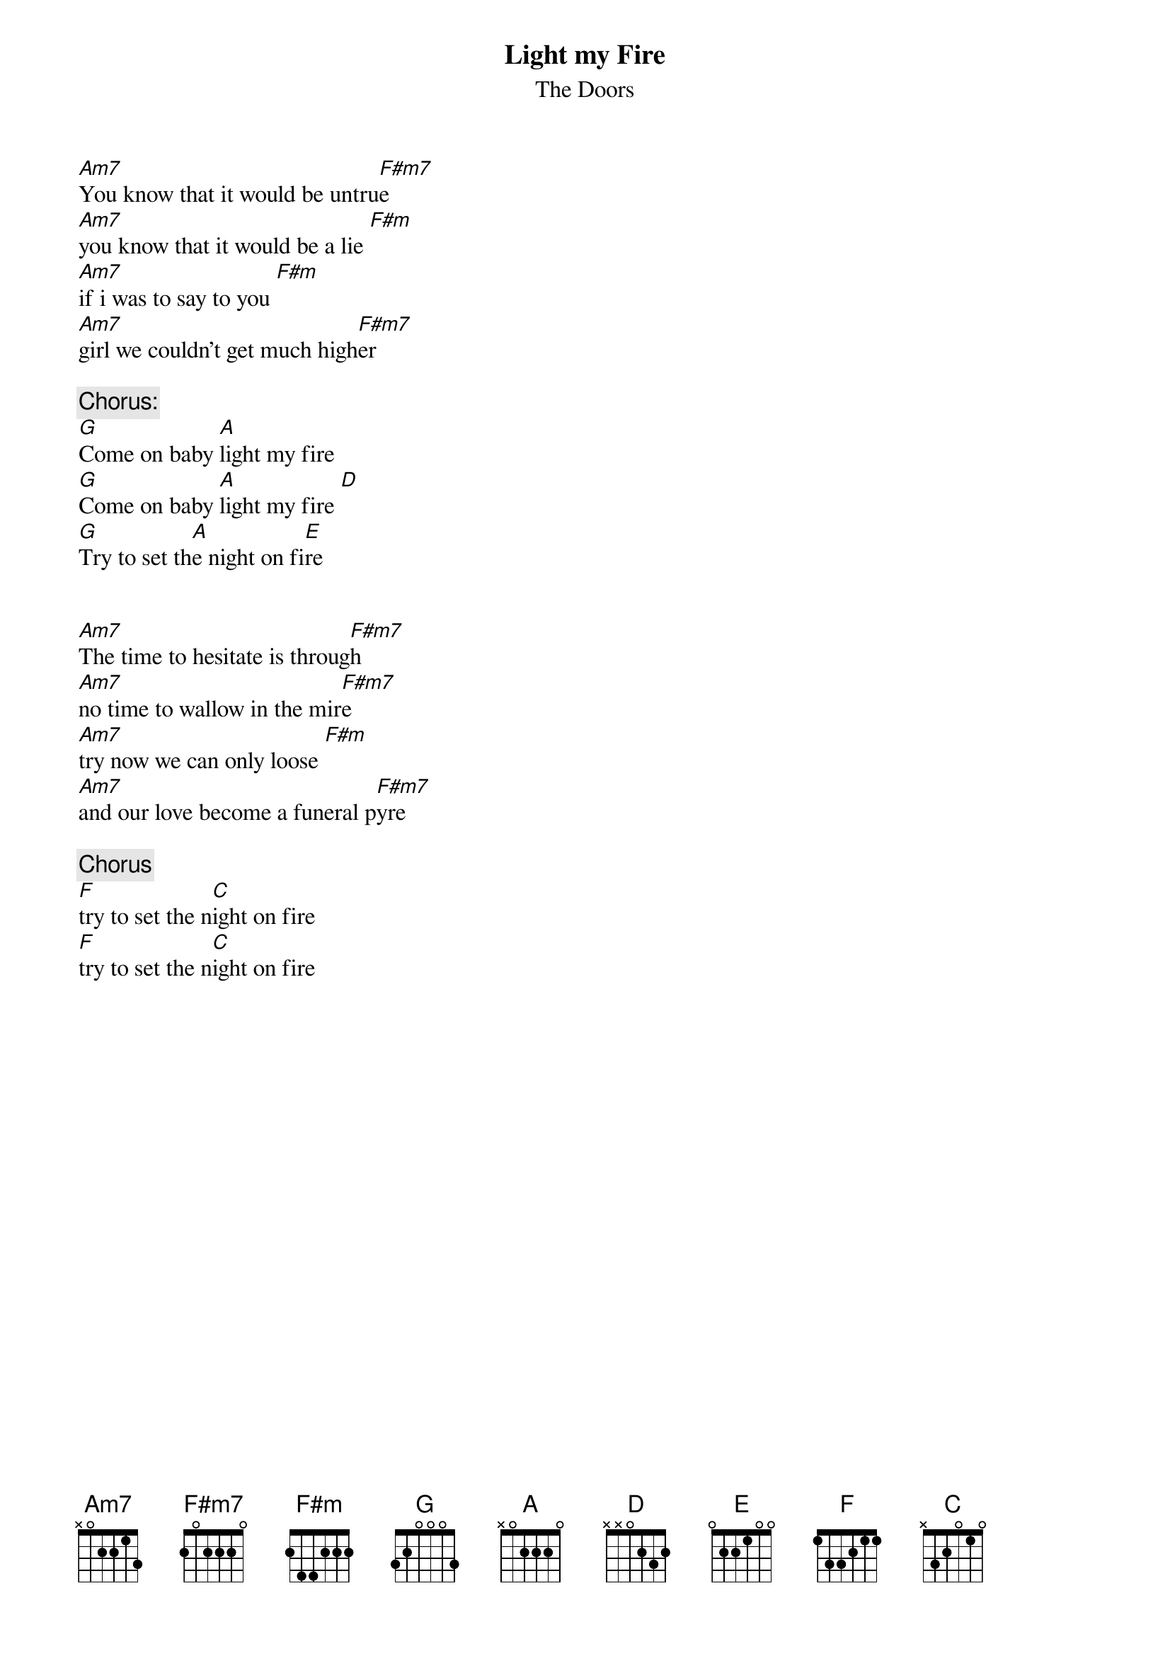 {t:Light my Fire}
{st:The Doors}

[Am7]You know that it would be untru[F#m7]e
[Am7]you know that it would be a lie [F#m]
[Am7]if i was to say to you [F#m]
[Am7]girl we couldn't get much high[F#m7]er

{c:Chorus:}
[G]Come on baby [A]light my fire 
[G]Come on baby [A]light my fire [D] 
[G]Try to set th[A]e night on fi[E]re


[Am7]The time to hesitate is throug[F#m7]h
[Am7]no time to wallow in the mir[F#m7]e
[Am7]try now we can only loose [F#m]
[Am7]and our love become a funeral p[F#m7]yre

{c:Chorus}
[F]try to set the n[C]ight on fire 
[F]try to set the n[C]ight on fire 
